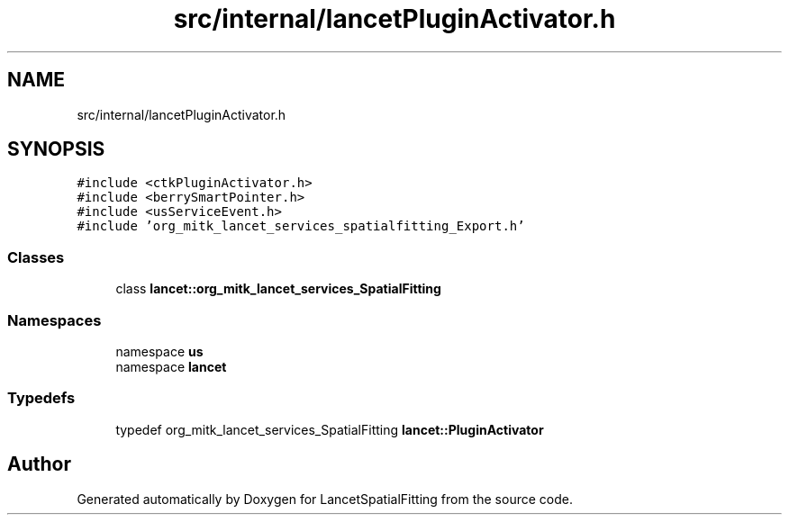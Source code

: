 .TH "src/internal/lancetPluginActivator.h" 3 "Tue Nov 22 2022" "Version 1.0.0" "LancetSpatialFitting" \" -*- nroff -*-
.ad l
.nh
.SH NAME
src/internal/lancetPluginActivator.h
.SH SYNOPSIS
.br
.PP
\fC#include <ctkPluginActivator\&.h>\fP
.br
\fC#include <berrySmartPointer\&.h>\fP
.br
\fC#include <usServiceEvent\&.h>\fP
.br
\fC#include 'org_mitk_lancet_services_spatialfitting_Export\&.h'\fP
.br

.SS "Classes"

.in +1c
.ti -1c
.RI "class \fBlancet::org_mitk_lancet_services_SpatialFitting\fP"
.br
.in -1c
.SS "Namespaces"

.in +1c
.ti -1c
.RI "namespace \fBus\fP"
.br
.ti -1c
.RI "namespace \fBlancet\fP"
.br
.in -1c
.SS "Typedefs"

.in +1c
.ti -1c
.RI "typedef org_mitk_lancet_services_SpatialFitting \fBlancet::PluginActivator\fP"
.br
.in -1c
.SH "Author"
.PP 
Generated automatically by Doxygen for LancetSpatialFitting from the source code\&.
